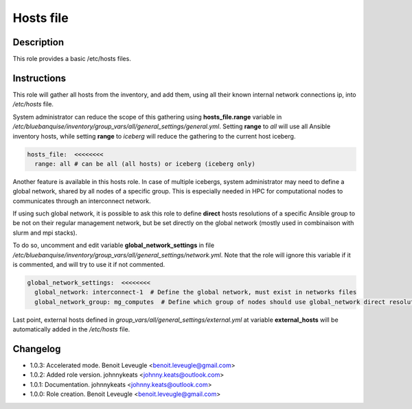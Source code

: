 Hosts file
----------

Description
^^^^^^^^^^^

This role provides a basic /etc/hosts files.

Instructions
^^^^^^^^^^^^

This role will gather all hosts from the inventory, and add them, using all their known internal network connections ip, into */etc/hosts* file.

System administrator can reduce the scope of this gathering using **hosts_file.range** variable in */etc/bluebanquise/inventory/group_vars/all/general_settings/general.yml*.
Setting **range** to *all* will use all Ansible inventory hosts, while setting **range** to *iceberg* will reduce the gathering to the current host iceberg.

.. code-block:: yaml

  hosts_file:  <<<<<<<<
    range: all # can be all (all hosts) or iceberg (iceberg only)

Another feature is available in this hosts role. In case of multiple icebergs, system administrator may need to define a global network, shared by all nodes of a specific group. This is especially needed in HPC for computational nodes to communicates through an interconnect network.

If using such global network, it is possible to ask this role to define **direct** hosts resolutions of a specific Ansible group to be not on their regular management network, but be set directly on the global network (mostly used in combinaison with slurm and mpi stacks).

To do so, uncomment and edit variable **global_network_settings** in file */etc/bluebanquise/inventory/group_vars/all/general_settings/network.yml*. Note that the role will ignore this variable if it is commented, and will try to use it if not commented.

.. code-block:: yaml

  global_network_settings:  <<<<<<<<
    global_network: interconnect-1  # Define the global network, must exist in networks files
    global_network_group: mg_computes  # Define which group of nodes should use global_network direct resolution

Last point, external hosts defined in *group_vars/all/general_settings/external.yml* at variable **external_hosts** will be automatically added in the */etc/hosts* file.

Changelog
^^^^^^^^^

* 1.0.3: Accelerated mode. Benoit Leveugle <benoit.leveugle@gmail.com>
* 1.0.2: Added role version. johnnykeats <johnny.keats@outlook.com>
* 1.0.1: Documentation. johnnykeats <johnny.keats@outlook.com>
* 1.0.0: Role creation. Benoit Leveugle <benoit.leveugle@gmail.com>
 
